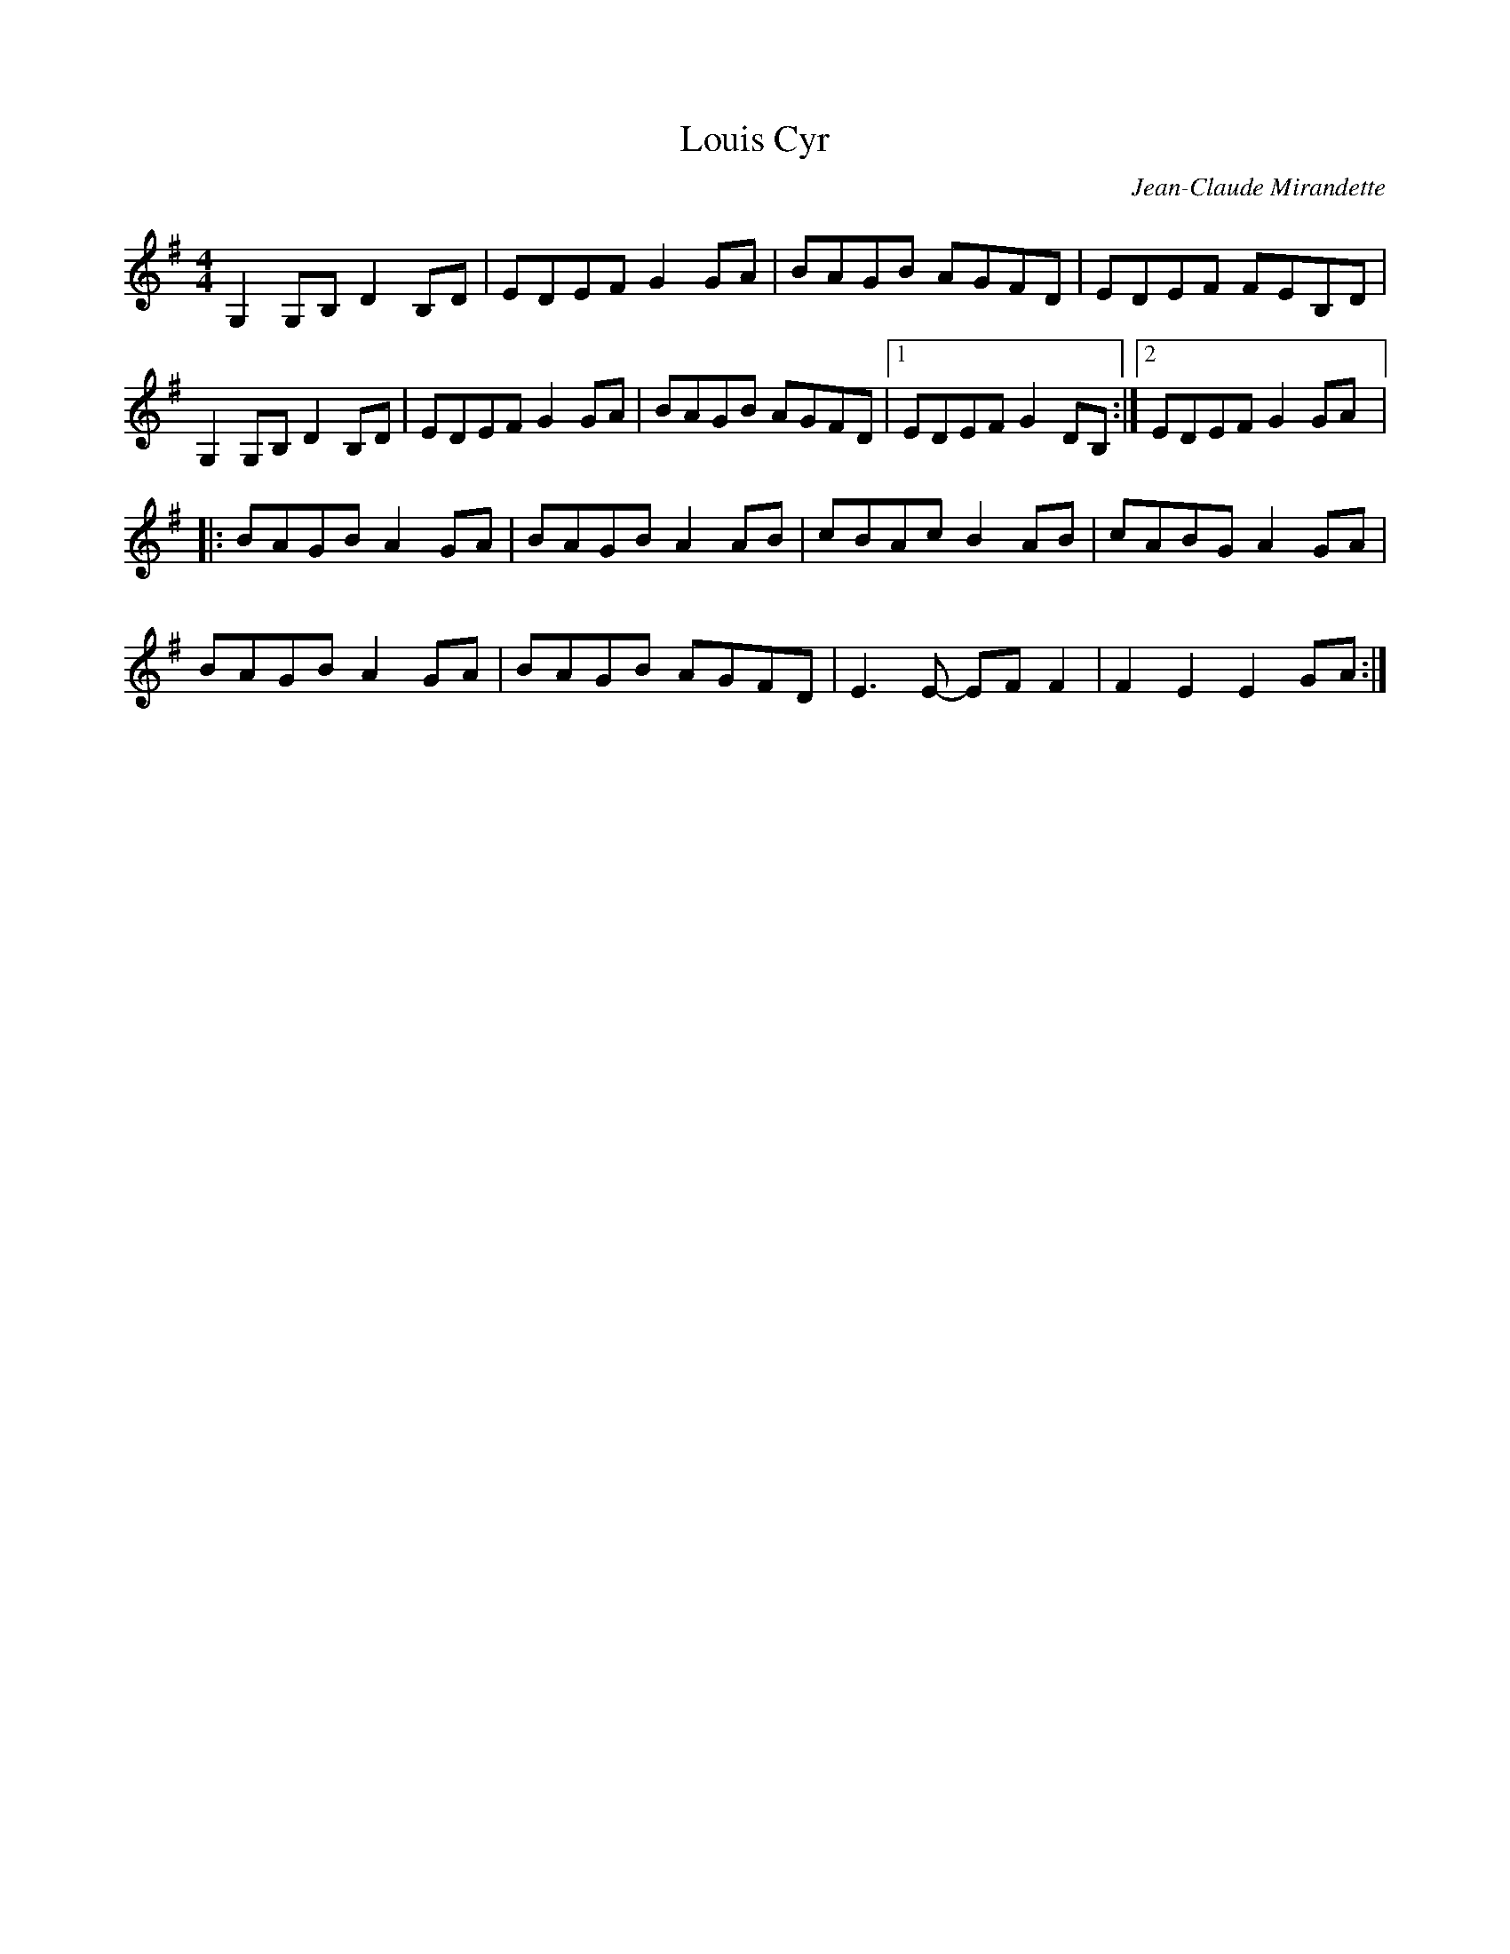 X:230
T:Louis Cyr
M:4/4
L:1/8
C:Jean-Claude Mirandette
K:G
G,2G,B, D2B,D | EDEF G2GA | BAGB AGFD | EDEF FEB,D |
G,2G,B, D2B,D | EDEF G2GA | BAGB AGFD |1 EDEF G2DB,  :|2 EDEF G2GA |:
BAGB A2GA | BAGB A2AB | cBAc B2AB | cABG A2GA |
BAGB A2GA | BAGB AGFD | E3E- EFF2 | F2E2 E2GA :|

